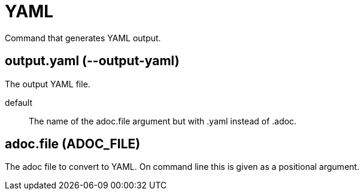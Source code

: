 = YAML

Command that generates YAML output.

== output.yaml (--output-yaml)

The output YAML file.

default:: The name of the adoc.file argument but with .yaml instead of .adoc.

== adoc.file (ADOC_FILE)

The adoc file to convert to YAML.
On command line this is given as a positional argument.
